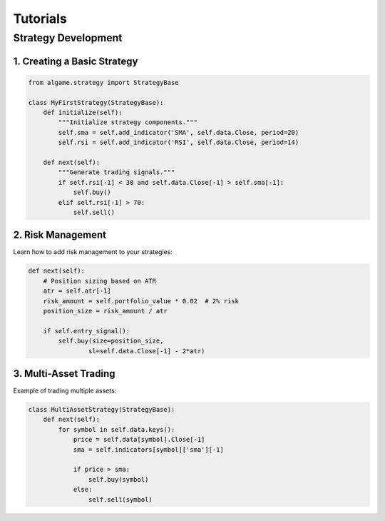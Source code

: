 Tutorials
========

Strategy Development
------------------

1. Creating a Basic Strategy
~~~~~~~~~~~~~~~~~~~~~~~~~~

.. code-block:: python

    from algame.strategy import StrategyBase

    class MyFirstStrategy(StrategyBase):
        def initialize(self):
            """Initialize strategy components."""
            self.sma = self.add_indicator('SMA', self.data.Close, period=20)
            self.rsi = self.add_indicator('RSI', self.data.Close, period=14)

        def next(self):
            """Generate trading signals."""
            if self.rsi[-1] < 30 and self.data.Close[-1] > self.sma[-1]:
                self.buy()
            elif self.rsi[-1] > 70:
                self.sell()

2. Risk Management
~~~~~~~~~~~~~~~~

Learn how to add risk management to your strategies:

.. code-block:: python

    def next(self):
        # Position sizing based on ATR
        atr = self.atr[-1]
        risk_amount = self.portfolio_value * 0.02  # 2% risk
        position_size = risk_amount / atr

        if self.entry_signal():
            self.buy(size=position_size,
                    sl=self.data.Close[-1] - 2*atr)

3. Multi-Asset Trading
~~~~~~~~~~~~~~~~~~~~

Example of trading multiple assets:

.. code-block:: python

    class MultiAssetStrategy(StrategyBase):
        def next(self):
            for symbol in self.data.keys():
                price = self.data[symbol].Close[-1]
                sma = self.indicators[symbol]['sma'][-1]

                if price > sma:
                    self.buy(symbol)
                else:
                    self.sell(symbol)
